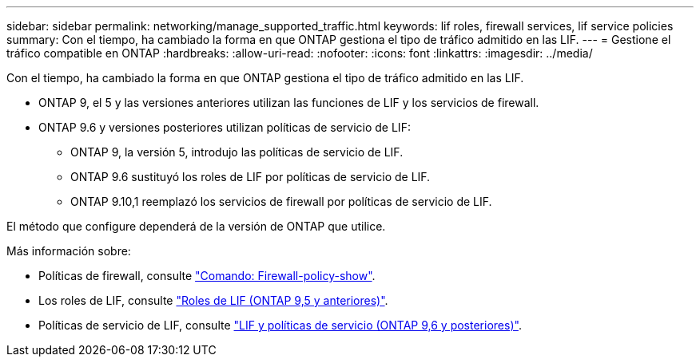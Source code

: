 ---
sidebar: sidebar 
permalink: networking/manage_supported_traffic.html 
keywords: lif roles, firewall services, lif service policies 
summary: Con el tiempo, ha cambiado la forma en que ONTAP gestiona el tipo de tráfico admitido en las LIF. 
---
= Gestione el tráfico compatible en ONTAP
:hardbreaks:
:allow-uri-read: 
:nofooter: 
:icons: font
:linkattrs: 
:imagesdir: ../media/


[role="lead"]
Con el tiempo, ha cambiado la forma en que ONTAP gestiona el tipo de tráfico admitido en las LIF.

* ONTAP 9, el 5 y las versiones anteriores utilizan las funciones de LIF y los servicios de firewall.
* ONTAP 9.6 y versiones posteriores utilizan políticas de servicio de LIF:
+
** ONTAP 9, la versión 5, introdujo las políticas de servicio de LIF.
** ONTAP 9.6 sustituyó los roles de LIF por políticas de servicio de LIF.
** ONTAP 9.10,1 reemplazó los servicios de firewall por políticas de servicio de LIF.




El método que configure dependerá de la versión de ONTAP que utilice.

Más información sobre:

* Políticas de firewall, consulte link:https://docs.netapp.com/us-en/ontap-cli//system-services-firewall-policy-show.html["Comando: Firewall-policy-show"^].
* Los roles de LIF, consulte link:../networking/lif_roles95.html["Roles de LIF (ONTAP 9,5 y anteriores)"].
* Políticas de servicio de LIF, consulte link:../networking/lifs_and_service_policies96.html["LIF y políticas de servicio (ONTAP 9,6 y posteriores)"].

